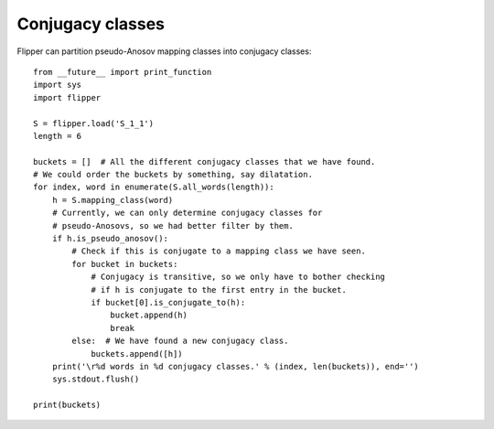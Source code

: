 
Conjugacy classes
=================

Flipper can partition pseudo-Anosov mapping classes into conjugacy classes::

    from __future__ import print_function
    import sys
    import flipper

    S = flipper.load('S_1_1')
    length = 6

    buckets = []  # All the different conjugacy classes that we have found.
    # We could order the buckets by something, say dilatation.
    for index, word in enumerate(S.all_words(length)):
        h = S.mapping_class(word)
        # Currently, we can only determine conjugacy classes for
        # pseudo-Anosovs, so we had better filter by them.
        if h.is_pseudo_anosov():
            # Check if this is conjugate to a mapping class we have seen.
            for bucket in buckets:
                # Conjugacy is transitive, so we only have to bother checking
                # if h is conjugate to the first entry in the bucket.
                if bucket[0].is_conjugate_to(h):
                    bucket.append(h)
                    break
            else:  # We have found a new conjugacy class.
                buckets.append([h])
        print('\r%d words in %d conjugacy classes.' % (index, len(buckets)), end='')
        sys.stdout.flush()

    print(buckets)

